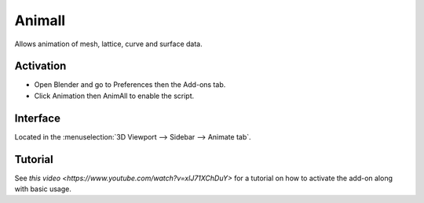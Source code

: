 
*******
Animall
*******

Allows animation of mesh, lattice, curve and surface data.


Activation
==========

- Open Blender and go to Preferences then the Add-ons tab.
- Click Animation then AnimAll to enable the script.


Interface
=========

Located in the :menuselection:`3D Viewport --> Sidebar --> Animate tab`.


Tutorial
========

See `this video <https://www.youtube.com/watch?v=xlJ71XChDuY>`
for a tutorial on how to activate the add-on along with basic usage.

.. reference::

   :Category:  Animation
   :Description: Allows animation of mesh, lattice, curve and surface data.
   :Location: :menuselection:`Sidebar --> Animation tab`
   :File: animation_animall.py
   :Author: Daniel Salazar (zanqdo)
   :Maintainer: Damien Picard (pioverfour)
   :License: GPL
   :Support Level: Community
   :Note: This add-on is bundled with Blender.
